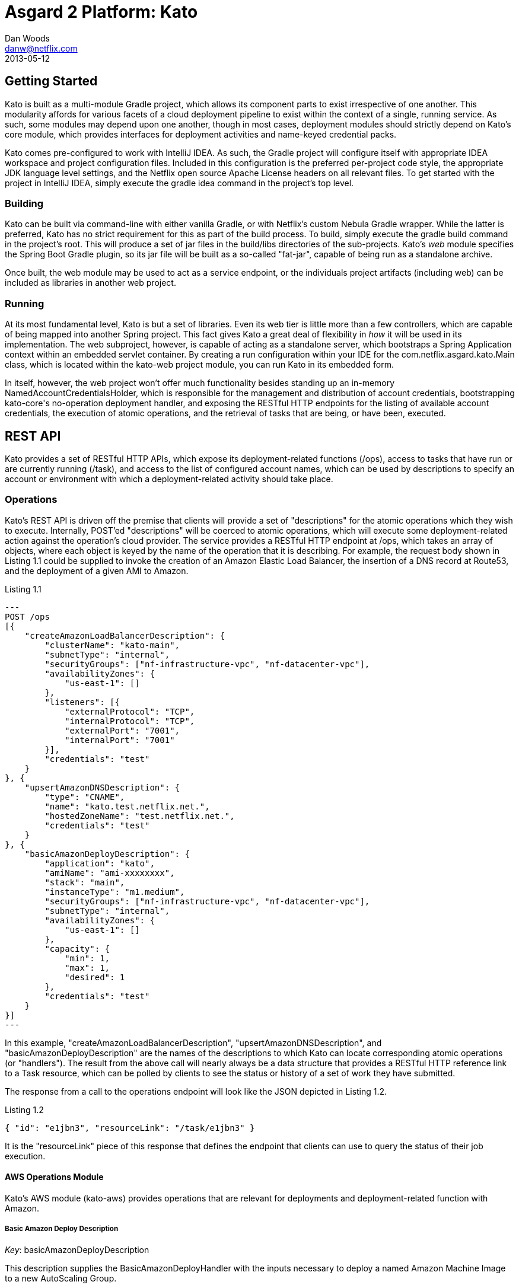 = Asgard 2 Platform: Kato
Dan Woods <danw@netflix.com>
2013-05-12
:appversion: 1.1-SNAPSHOT
:source-highlighter: prettify

== Getting Started

Kato is built as a multi-module Gradle project, which allows its component parts to exist irrespective of one another. This modularity affords for various facets of a cloud deployment pipeline to exist within the context of a single, running service. As such, some modules may depend upon one another, though in most cases, deployment modules should strictly depend on Kato's core module, which provides interfaces for deployment activities and name-keyed credential packs.

Kato comes pre-configured to work with IntelliJ IDEA. As such, the Gradle project will configure itself with appropriate IDEA workspace and project configuration files. Included in this configuration is the preferred per-project code style, the appropriate JDK language level settings, and the Netflix open source Apache License headers on all relevant files. To get started with the project in IntelliJ IDEA, simply execute the +gradle idea+ command in the project's top level.

=== Building

Kato can be built via command-line with either vanilla Gradle, or with Netflix's custom Nebula Gradle wrapper. While the latter is preferred, Kato has no strict requirement for this as part of the build process. To build, simply execute the +gradle build+ command in the project's root. This will produce a set of jar files in the +build/libs+ directories of the sub-projects. Kato's _web_ module specifies the Spring Boot Gradle plugin, so its jar file will be built as a so-called "fat-jar", capable of being run as a standalone archive.

Once built, the +web+ module may be used to act as a service endpoint, or the individuals project artifacts (including +web+) can be included as libraries in another web project.

=== Running

At its most fundamental level, Kato is but a set of libraries. Even its web tier is little more than a few controllers, which are capable of being mapped into another Spring project. This fact gives Kato a great deal of flexibility in _how_ it will be used in its implementation. The web subproject, however, is capable of acting as a standalone server, which bootstraps a Spring Application context within an embedded servlet container. By creating a run configuration within your IDE for the +com.netflix.asgard.kato.Main+ class, which is located within the +kato-web+ project module, you can run Kato in its embedded form.

In itself, however, the web project won't offer much functionality besides standing up an in-memory +NamedAccountCredentialsHolder+, which is responsible for the management and distribution of account credentials, bootstrapping +kato-core+'s no-operation deployment handler, and exposing the RESTful HTTP endpoints for the listing of available account credentials, the execution of atomic operations, and the retrieval of tasks that are being, or have been, executed.

== REST API

Kato provides a set of RESTful HTTP APIs, which expose its deployment-related functions (+/ops+), access to tasks that have run or are currently running (+/task+), and access to the list of configured account names, which can be used by descriptions to specify an account or environment with which a deployment-related activity should take place. 

=== Operations

Kato's REST API is driven off the premise that clients will provide a set of "descriptions" for the atomic operations which they wish to execute. Internally, POST'ed "descriptions" will be coerced to atomic operations, which will execute some deployment-related action against the operation's cloud provider. The service provides a RESTful HTTP endpoint at +/ops+, which takes an array of objects, where each object is keyed by the name of the operation that it is describing. For example, the request body shown in Listing 1.1 could be supplied to invoke the creation of an Amazon Elastic Load Balancer, the insertion of a DNS record at Route53, and the deployment of a given AMI to Amazon.

.Listing 1.1
[source,javascript]
---
POST /ops
[{
    "createAmazonLoadBalancerDescription": {
        "clusterName": "kato-main",
        "subnetType": "internal",
        "securityGroups": ["nf-infrastructure-vpc", "nf-datacenter-vpc"],
        "availabilityZones": {
            "us-east-1": []
        },
        "listeners": [{
            "externalProtocol": "TCP",
            "internalProtocol": "TCP",
            "externalPort": "7001",
            "internalPort": "7001"
        }],
        "credentials": "test"
    }
}, {
    "upsertAmazonDNSDescription": {
        "type": "CNAME",
        "name": "kato.test.netflix.net.",
        "hostedZoneName": "test.netflix.net.",
        "credentials": "test"
    }
}, {
    "basicAmazonDeployDescription": {
        "application": "kato",
        "amiName": "ami-xxxxxxxx",
        "stack": "main",
        "instanceType": "m1.medium",
        "securityGroups": ["nf-infrastructure-vpc", "nf-datacenter-vpc"],
        "subnetType": "internal",
        "availabilityZones": {
            "us-east-1": []
        },
        "capacity": {
            "min": 1,
            "max": 1,
            "desired": 1
        },
        "credentials": "test"
    }
}]
---

In this example, "createAmazonLoadBalancerDescription", "upsertAmazonDNSDescription", and "basicAmazonDeployDescription" are the names of the descriptions to which Kato can locate corresponding atomic operations (or "handlers"). The result from the above call will nearly always be a data structure that provides a RESTful HTTP reference link to a +Task+ resource, which can be polled by clients to see the status or history of a set of work they have submitted.

The response from a call to the operations endpoint will look like the JSON depicted in Listing 1.2.

.Listing 1.2
[source,javascript]
----
{ "id": "e1jbn3", "resourceLink": "/task/e1jbn3" }
----

It is the "resourceLink" piece of this response that defines the endpoint that clients can use to query the status of their job execution.

==== AWS Operations Module

Kato's AWS module (+kato-aws+) provides operations that are relevant for deployments and deployment-related function with Amazon.

===== Basic Amazon Deploy Description

_Key_: +basicAmazonDeployDescription+

This description supplies the +BasicAmazonDeployHandler+ with the inputs necessary to deploy a named Amazon Machine Image to a new AutoScaling Group.

.Description of payload inputs
[width="90%",frame="topbot",options="header,footer"]
|======================
|Key               | Type   | Required | Value
|application       | string | true     | The name of the application to which this deployment is concerned. Strictly speaking, this will be used to build the common naming scheme for the AutoScaling group
|stack             | string | false    | The "stack" to which this deployment is applicable. A stack is some arbitrarily named "environment" that many applications may be a part of. This value, in conjunction with the "application" comprise the "cluster name" in Asgard's view of the Cloud.
|amiName           | string | true     | Name of the AMI that will be deployed to the ASG.
|instanceType      | string | true     | Some [Amazon Instance Type](https://aws.amazon.com/ec2/instance-types/) that members of this AutoScaling group will use.
|subnetType        | string | false    | The subnet "type" that is applicable to this deployment. This instructs the deployment engine to what subnets and vpcs this deployment will be a part. Subnets that are tagged with the key "immutable_metadata" and a value of a structure like, +{ "purpose": "internal", "target": "ec2" }+, will be found by the engine, and their "purpose" may be used as a value type for this field. Note that "purpose" and "target" provide a composite key, where the "target" property has eligible values of one of: "ec2" or "elb". Only one "purpose" to "target" correlation is valid with respect to the "subnetType" field in this description.
|loadBalancers     | array  | false    | A list of string values that correspond to load balancer names that should be attached to the newly created ASG. Load balancers must be created prior to this description being submitted. In the case where a +createAmazonLoadBalancerDescription+ was provided earlier in the request's execution chain, the value from that execution will be included in this list.
|securityGroups    | array  | false    | List of security *group names*. Their IDs in their particular regions will be found at Amazon -- no need to look them up in advance.
|availabilityZones | object | true     | An object that provides a named region to array of availability zone relationships. For example, +{ "us-east-1": ["us-east-1a", "us-east-1c"] }+ will inform the deployment engine to deploy the provided AMI in the "us-east-1" region, and specifically into the availability zones: "us-east-1a", "us-east-1c".
|capacity          | object | true     | An object that represents the capacity of the newly created AutoScaling group. Valid values are "min", "max", and "desired", which represent the minimum number of instances, the maximum number of instances, and the desired number of instances for an AutoScaling group, respectively.
|======================

=== Tasks

The endpoint mapped to +/task+ provides details about tasks that Kato has run or is running. When a description is submitted to Kato, it is transformed into an atomic operation and delegated to an orchestration engine, which will (should) process the request in the background, while returning a +Task+ object to the foreground. A response from a post to the operations controller will include a "resourceLink" to the task. That resource link can, in turn, be queried by clients to observe the current status of the submitted execution. An example output of a +DefaultTask+ object might look like the response shown in Listing 1.3.

.Listing 1.3
[source,javascript]
----
GET /task/e1jbn3
{
    "id": "e1jbn3",
    "phase": "AWS_DEPLOY",
    "status": "Deploying new AutoScaling group...",
    "complete": false,
    "failed": false,
    "startTimeMs": 1400011488500,
    "history": [{
        "phase": "ORCHESTRATION",
        "status": "Beginning orchestration"
    }, {
        "phase": "ORCHESTRATION",
        "status": "Invoking AWS Deploy handler..."
    }, {
        "phase": "AWS_DEPLOY",
        "status": "Deploying new AutoScalingGroup...."
    }]
}
----

Querying the +/task+ endpoint without supplying an ID means that a list of tasks -- both running and completed -- will be returned to the user.